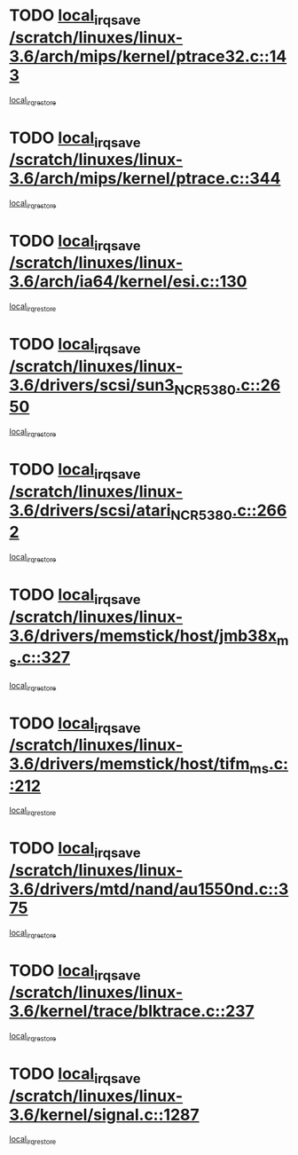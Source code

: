* TODO [[view:/scratch/linuxes/linux-3.6/arch/mips/kernel/ptrace32.c::face=ovl-face1::linb=143::colb=18::cole=26][local_irq_save /scratch/linuxes/linux-3.6/arch/mips/kernel/ptrace32.c::143]]
[[view:/scratch/linuxes/linux-3.6/arch/mips/kernel/ptrace32.c::face=ovl-face2::linb=335::colb=1::cole=7][local_irq_restore]]
* TODO [[view:/scratch/linuxes/linux-3.6/arch/mips/kernel/ptrace.c::face=ovl-face1::linb=344::colb=18::cole=26][local_irq_save /scratch/linuxes/linux-3.6/arch/mips/kernel/ptrace.c::344]]
[[view:/scratch/linuxes/linux-3.6/arch/mips/kernel/ptrace.c::face=ovl-face2::linb=516::colb=1::cole=7][local_irq_restore]]
* TODO [[view:/scratch/linuxes/linux-3.6/arch/ia64/kernel/esi.c::face=ovl-face1::linb=130::colb=20::cole=25][local_irq_save /scratch/linuxes/linux-3.6/arch/ia64/kernel/esi.c::130]]
[[view:/scratch/linuxes/linux-3.6/arch/ia64/kernel/esi.c::face=ovl-face2::linb=143::colb=4::cole=10][local_irq_restore]]
* TODO [[view:/scratch/linuxes/linux-3.6/drivers/scsi/sun3_NCR5380.c::face=ovl-face1::linb=2650::colb=19::cole=24][local_irq_save /scratch/linuxes/linux-3.6/drivers/scsi/sun3_NCR5380.c::2650]]
[[view:/scratch/linuxes/linux-3.6/drivers/scsi/sun3_NCR5380.c::face=ovl-face2::linb=2698::colb=3::cole=9][local_irq_restore]]
* TODO [[view:/scratch/linuxes/linux-3.6/drivers/scsi/atari_NCR5380.c::face=ovl-face1::linb=2662::colb=16::cole=21][local_irq_save /scratch/linuxes/linux-3.6/drivers/scsi/atari_NCR5380.c::2662]]
[[view:/scratch/linuxes/linux-3.6/drivers/scsi/atari_NCR5380.c::face=ovl-face2::linb=2715::colb=3::cole=9][local_irq_restore]]
* TODO [[view:/scratch/linuxes/linux-3.6/drivers/memstick/host/jmb38x_ms.c::face=ovl-face1::linb=327::colb=18::cole=23][local_irq_save /scratch/linuxes/linux-3.6/drivers/memstick/host/jmb38x_ms.c::327]]
[[view:/scratch/linuxes/linux-3.6/drivers/memstick/host/jmb38x_ms.c::face=ovl-face2::linb=364::colb=1::cole=7][local_irq_restore]]
* TODO [[view:/scratch/linuxes/linux-3.6/drivers/memstick/host/tifm_ms.c::face=ovl-face1::linb=212::colb=18::cole=23][local_irq_save /scratch/linuxes/linux-3.6/drivers/memstick/host/tifm_ms.c::212]]
[[view:/scratch/linuxes/linux-3.6/drivers/memstick/host/tifm_ms.c::face=ovl-face2::linb=251::colb=1::cole=7][local_irq_restore]]
* TODO [[view:/scratch/linuxes/linux-3.6/drivers/mtd/nand/au1550nd.c::face=ovl-face1::linb=375::colb=19::cole=24][local_irq_save /scratch/linuxes/linux-3.6/drivers/mtd/nand/au1550nd.c::375]]
[[view:/scratch/linuxes/linux-3.6/drivers/mtd/nand/au1550nd.c::face=ovl-face2::linb=401::colb=2::cole=8][local_irq_restore]]
* TODO [[view:/scratch/linuxes/linux-3.6/kernel/trace/blktrace.c::face=ovl-face1::linb=237::colb=16::cole=21][local_irq_save /scratch/linuxes/linux-3.6/kernel/trace/blktrace.c::237]]
[[view:/scratch/linuxes/linux-3.6/kernel/trace/blktrace.c::face=ovl-face2::linb=271::colb=3::cole=9][local_irq_restore]]
* TODO [[view:/scratch/linuxes/linux-3.6/kernel/signal.c::face=ovl-face1::linb=1287::colb=17::cole=23][local_irq_save /scratch/linuxes/linux-3.6/kernel/signal.c::1287]]
[[view:/scratch/linuxes/linux-3.6/kernel/signal.c::face=ovl-face2::linb=1306::colb=1::cole=7][local_irq_restore]]
